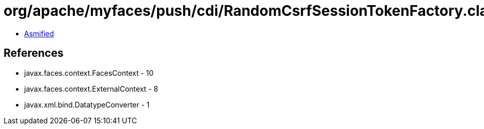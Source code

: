= org/apache/myfaces/push/cdi/RandomCsrfSessionTokenFactory.class

 - link:RandomCsrfSessionTokenFactory-asmified.java[Asmified]

== References

 - javax.faces.context.FacesContext - 10
 - javax.faces.context.ExternalContext - 8
 - javax.xml.bind.DatatypeConverter - 1
